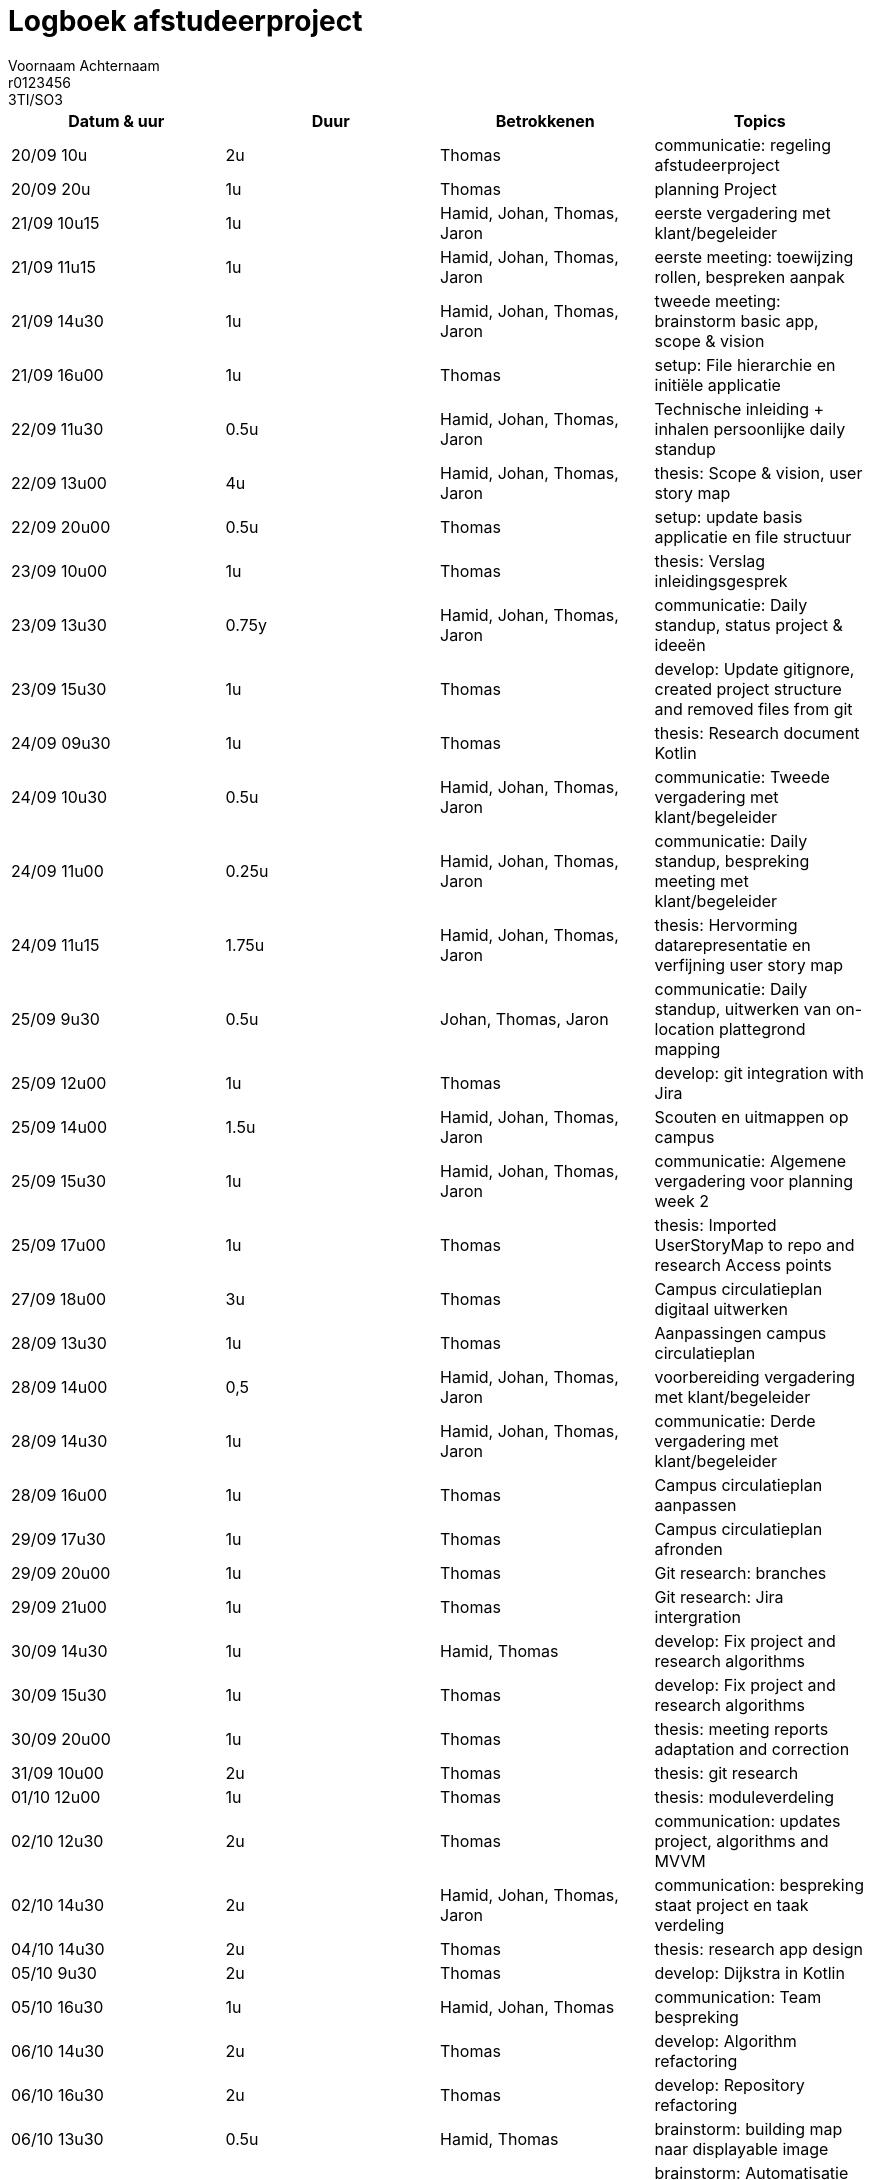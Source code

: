 = Logboek afstudeerproject
Voornaam Achternaam; r0123456; 3TI/SO3
:doctype: article

// Macro's voor betrokkenen
// Usage: insert {shortcut} in cel
:h: Hamid
:jo: Johan
:t: Thomas
:ja: Jaron
:hjo: Hamid, Johan
:ht: Hamid, Thomas
:hja: Hamid, Jaron
:jot: Johan, Thomas
:joja: Johan, Jaron
:tja: Thomas, Jaron
:hjot: Hamid, Johan, Thomas
:htja: Hamid, Thomas, Jaron
:hjoja: Hamid, Johan, Jaron
:jotja: Johan, Thomas, Jaron
:all: Hamid, Johan, Thomas, Jaron

[options="header"]
|=======================
|Datum & uur|Duur|Betrokkenen|Topics
|20/09 10u|2u|{t}|communicatie: regeling afstudeerproject
|20/09 20u|1u|{t}|planning Project
|21/09 10u15|1u|{all}|eerste vergadering met klant/begeleider
|21/09 11u15|1u|{all}|eerste meeting: toewijzing rollen, bespreken aanpak
|21/09 14u30|1u|{all}|tweede meeting: brainstorm basic app, scope & vision
|21/09 16u00|1u|{t}|setup: File hierarchie en initiële applicatie
|22/09 11u30|0.5u|{all}|Technische inleiding + inhalen persoonlijke daily standup
|22/09 13u00|4u|{all}|thesis: Scope & vision, user story map
|22/09 20u00|0.5u|{t}|setup: update basis applicatie en file structuur
|23/09 10u00|1u|{t}|thesis: Verslag inleidingsgesprek
|23/09 13u30|0.75y|{all}|communicatie: Daily standup, status project & ideeën
|23/09 15u30|1u|{t}|develop: Update gitignore, created project structure and removed files from git
|24/09 09u30|1u|{t}|thesis: Research document Kotlin
|24/09 10u30|0.5u|{all}|communicatie: Tweede vergadering met klant/begeleider
|24/09 11u00|0.25u|{all}|communicatie: Daily standup, bespreking meeting met klant/begeleider
|24/09 11u15|1.75u|{all}|thesis: Hervorming datarepresentatie en verfijning user story map
|25/09 9u30|0.5u|{jotja}|communicatie: Daily standup, uitwerken van on-location plattegrond mapping
|25/09 12u00|1u|{t}|develop: git integration with Jira
|25/09 14u00|1.5u|{all}|Scouten en uitmappen op campus
|25/09 15u30|1u|{all}|communicatie: Algemene vergadering voor planning week 2
|25/09 17u00|1u|{t}|thesis: Imported UserStoryMap to repo and research Access points
|27/09 18u00|3u|{t}|Campus circulatieplan digitaal uitwerken
|28/09 13u30|1u|{t}|Aanpassingen campus circulatieplan
|28/09 14u00|0,5|{all}|voorbereiding vergadering met klant/begeleider
|28/09 14u30|1u|{all}|communicatie: Derde vergadering met klant/begeleider
|28/09 16u00|1u|{t}|Campus circulatieplan aanpassen
|29/09 17u30|1u|{t}|Campus circulatieplan afronden
|29/09 20u00|1u|{t}|Git research: branches
|29/09 21u00|1u|{t}|Git research: Jira intergration
|30/09 14u30|1u|{ht}|develop: Fix project and research algorithms
|30/09 15u30|1u|{t}|develop: Fix project and research algorithms
|30/09 20u00|1u|{t}|thesis: meeting reports adaptation and correction
|31/09 10u00|2u|{t}|thesis: git research
|01/10 12u00|1u|{t}|thesis: moduleverdeling
|02/10 12u30|2u|{t}|communication: updates project, algorithms and MVVM
|02/10 14u30|2u|{all}|communication: bespreking staat project en taak verdeling
|04/10 14u30|2u|{t}|thesis: research app design
|05/10 9u30|2u|{t}|develop: Dijkstra in Kotlin
|05/10 16u30|1u|{hjot}|communication: Team bespreking
|06/10 14u30|2u|{t}|develop: Algorithm refactoring
|06/10 16u30|2u|{t}|develop: Repository refactoring
|06/10 13u30|0.5u|{ht}|brainstorm: building map naar displayable image
|07/10 13u30|1u|{hjot}|brainstorm: Automatisatie start locaties, bluetooth-opties, QR-code, Wifi Access Points.
|07/10 14u30|2u|{t}|develop: Repository implementation
|07/10 16u30|2u|{t}|develop: Algorithm implementation
|08/10 14:00|0,5|{jot}bespreking met begeleider
|09/10 12u30|1.5u|{hjot}|communication: Team meeting and taak verdeling
|09/10 14:00|2u|{jot}|design: Wireframes voor GUI
|10/10 12u00|1u|{t}|communication: Mails opleidingshoofd en klant
|11/10 15u00|2u|{t}|develop: Settings research
|11/10 18u00|1u|{t}|develop: Initial attempt settings
|11/10 22u00|1u|{t}|design: Design bespreking met art en interaction design studenten
|12/10 00u00|1u|{t}|develop: Text-based navigatie weergeven
|12/10 08u00|2u|{t}|develop: singleton repositories en bugfixing
|12/10 13u00|1.5u|{t}|develop: applicatie settings
|12/10 14u30|1u|{ht}|communication: Meeting meneer Vogels
|13/10 11u30|1u|{t}|develop: Werkende proberen te krijgen van taalsettings
|13/10 16u30|1u|{all}|communication: bespreking stand van zaken
|13/10 17u30|2u|{t}|develop: implementatie van meerdere talen
|13/10 20u30|2u|{t}|develop: Werkende versie van RouteDisplay en startLocation selectie settings
|14/10 00u00|3u|{t}|develop: bugfixing locations, filteren en virtual locations
|14/10 11u00|2u|{t}|develop: refactor van groot deel code en versnelling van programma
|14/10 16u30|0.5u|{all}|communication: eindmeeting meneer Vogels
|14/10 16u30|2u|{all}|develop: samenzitten voor feedback en details aanpassen
|14/10 22u00|2u|{t}|develop: Verschillende settings opties in orde brengen en UI
|15/10 10u30|2.5u|{t}|develop: Talen in orde brengen en bugfixing
|15/10 13u00|2u|{all}|presentation: Voorbereiden presentatie eindwerk
|15/10 16u00|1u|{all}|communication: Presentatie afstudeerproject
|16/10 12u00|1u|{t}|thesis: in orde brengen backlog
|16/10 14u30|4u|{t}|thesis: installatiehandleiding, en diverse documenten in orde brengen
|16/10 19u15|1u|{t}|thesis: Peer assessment.
|16/10 21u00|2u|{ht}|thesis: Verbeteren einddocument
|=======================